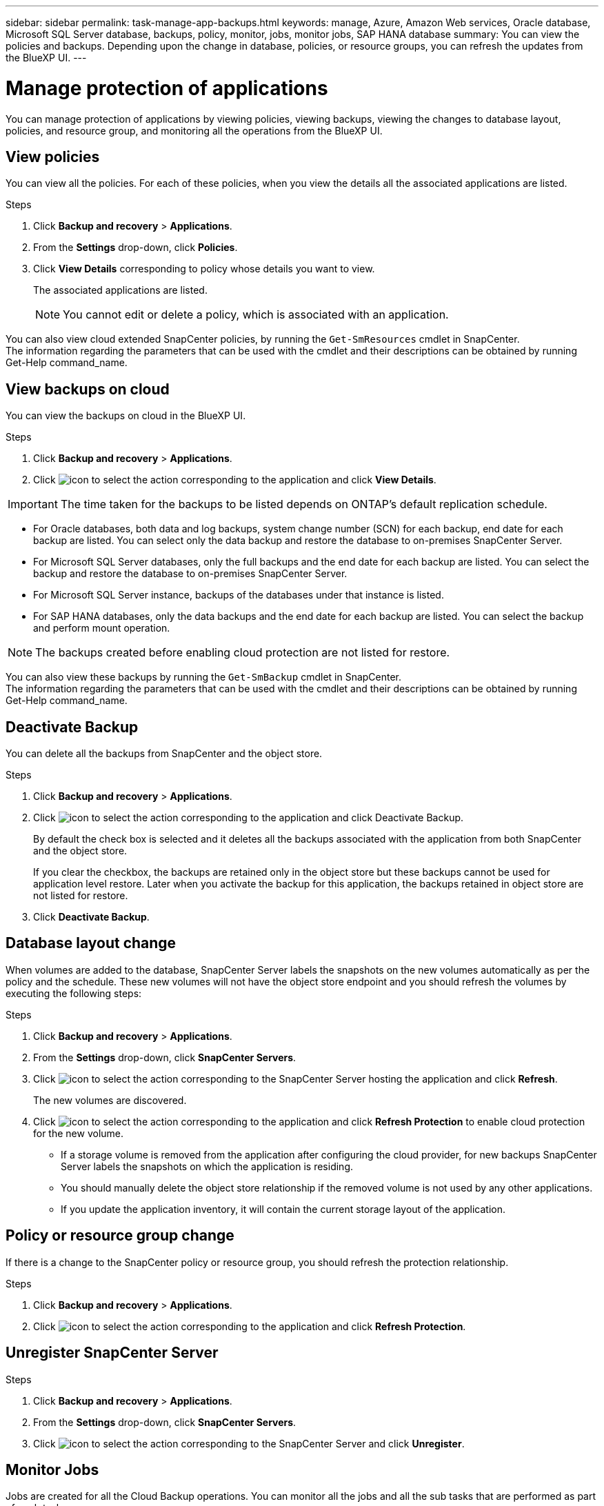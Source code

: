 ---
sidebar: sidebar
permalink: task-manage-app-backups.html
keywords: manage, Azure, Amazon Web services, Oracle database, Microsoft SQL Server database, backups, policy, monitor, jobs, monitor jobs, SAP HANA database
summary: You can view the policies and backups. Depending upon the change in database, policies, or resource groups, you can refresh the updates from the BlueXP UI.
---

= Manage protection of applications
:hardbreaks:
:nofooter:
:icons: font
:linkattrs:
:imagesdir: ./media/

[.lead]

You can manage protection of applications by viewing policies, viewing backups, viewing the changes to database layout, policies, and resource group, and monitoring all the operations from the BlueXP UI.

== View policies

You can view all the policies. For each of these policies, when you view the details all the associated applications are listed.

.Steps

. Click *Backup and recovery* > *Applications*.
. From the *Settings* drop-down, click *Policies*.
. Click *View Details* corresponding to policy whose details you want to view.
+
The associated applications are listed.
+
NOTE: You cannot edit or delete a policy, which is associated with an application.

You can also view cloud extended SnapCenter policies, by running the `Get-SmResources` cmdlet in SnapCenter.
The information regarding the parameters that can be used with the cmdlet and their descriptions can be obtained by running Get-Help command_name.

== View backups on cloud

You can view the backups on cloud in the BlueXP UI.

.Steps

. Click *Backup and recovery* > *Applications*.
. Click image:icon-action.png[icon to select the action] corresponding to the application and click *View Details*.

IMPORTANT: The time taken for the backups to be listed depends on ONTAP's default replication schedule.

* For Oracle databases, both data and log backups, system change number (SCN) for each backup, end date for each backup are listed. You can select only the data backup and restore the database to on-premises SnapCenter Server.
* For Microsoft SQL Server databases, only the full backups and the end date for each backup are listed. You can select the backup and restore the database to on-premises SnapCenter Server.
* For Microsoft SQL Server instance, backups of the databases under that instance is listed.
* For SAP HANA databases, only the data backups and the end date for each backup are listed. You can select the backup and perform mount operation.

NOTE: The backups created before enabling cloud protection are not listed for restore.
//Documented this for JIRA: AMS-8562

You can also view these backups by running the `Get-SmBackup` cmdlet in SnapCenter.
The information regarding the parameters that can be used with the cmdlet and their descriptions can be obtained by running Get-Help command_name.

== Deactivate Backup

You can delete all the backups from SnapCenter and the object store. 

.Steps

. Click *Backup and recovery* > *Applications*.
. Click image:icon-action.png[icon to select the action] corresponding to the application and click Deactivate Backup.
+
By default the check box is selected and it deletes all the backups associated with the application from both SnapCenter and the object store.
+
If you clear the checkbox, the backups are retained only in the object store but these backups cannot be used for application level restore. Later when you activate the backup for this application, the backups retained in object store are not listed for restore.
. Click *Deactivate Backup*.

== Database layout change

When volumes are added to the database, SnapCenter Server labels the snapshots on the new volumes automatically as per the policy and the schedule. These new volumes will not have the object store endpoint and you should refresh the volumes by executing the following steps:

.Steps

. Click *Backup and recovery* > *Applications*.
. From the *Settings* drop-down, click *SnapCenter Servers*.
. Click image:icon-action.png[icon to select the action] corresponding to the SnapCenter Server hosting the application and click *Refresh*.
+
The new volumes are discovered.
. Click image:icon-action.png[icon to select the action] corresponding to the application and click *Refresh Protection* to enable cloud protection for the new volume.

* If a storage volume is removed from the application after configuring the cloud provider, for new backups SnapCenter Server labels the snapshots on which the application is residing. 
* You should manually delete the object store relationship if the removed volume is not used by any other applications.
* If you update the application inventory, it will contain the current storage layout of the application.

== Policy or resource group change

If there is a change to the SnapCenter policy or resource group, you should refresh the protection relationship.

.Steps

. Click *Backup and recovery* > *Applications*.
. Click image:icon-action.png[icon to select the action] corresponding to the application and click *Refresh Protection*.

== Unregister SnapCenter Server

.Steps

. Click *Backup and recovery* > *Applications*.
. From the *Settings* drop-down, click *SnapCenter Servers*.
. Click image:icon-action.png[icon to select the action] corresponding to the SnapCenter Server and click *Unregister*.

== Monitor Jobs

Jobs are created for all the Cloud Backup operations. You can monitor all the jobs and all the sub tasks that are performed as part of each task.

.Steps

. Click *Backup and recovery* > *Job Monitoring*.
+
When you initiate an operation, a window appears stating that the job is initiated. You can click the link to monitor the job.
. Click the primary task to view the sub tasks and status of each of these sub tasks.

== Configure CA Certificates

You can configure CA signed certificate if you want to include additional security to your environment.

=== Configure SnapCenter CA signed certificate in BlueXP Connector

You should configure SnapCenter CA signed certificate in BlueXP Connector so that the Connector can verify the SnapCenter’s certificate.

.Before you begin

You should run the following command to get the _<base_mount_path>_:
`sudo docker volume ls | grep snapcenter_volume | awk {'print $2'} | xargs sudo docker volume inspect | grep Mountpoint`

.Steps

. Log in to the Connector.
`cd <base_mount_path> mkdir -p server/certificate`
. Copy the root CA and intermediate CA files to the _<base_mount_path>/server/certificate_ directory. 
+
The CA files should be in .pem format.
. If you have CRL files, perform the following steps:
.. `cd <base_mount_path> mkdir -p server/crl`
.. Copy the CRL files to the _<base_mount_path>/server/crl_ directory. 
. Connect to the cloudmanager_snapcenter and modify the enableCACert in config.yml to true.
`sudo docker exec -t cloudmanager_snapcenter sed -i 's/enableCACert: false/enableCACert: true/g' /opt/netapp/cloudmanager-snapcenter/config/config.yml`
. Restart cloudmanager_snapcenter container.
`sudo docker restart cloudmanager_snapcenter`

=== Configure CA signed certificate for BlueXP Connector

You should perform the following steps on the Connector to use the CA certificate as the client certificate when the Connector is connecting with the SnapCenter.

.Before you begin

You should run the following command to get the _<base_mount_path>_:
`sudo docker volume ls | grep snapcenter_volume | awk {'print $2'} | xargs sudo docker volume inspect | grep Mountpoint`

.Steps

. Log in to the Connector.
`cd <base_mount_path> mkdir -p server/certificate`
. Copy the CA signed certificate and key file to the _<base_mount_path>/client/certificate_ in the Connector.
+
The file name should be certificate.pem and key.pem. The certificate.pem should have the entire chain of the certificates like intermediate CA and root CA.
. Create the PKCS12 format of the certificate with the name certificate.p12 and keep at _<base_mount_path>/client/certificate_.
+
Example: openssl pkcs12 -inkey key.pem -in certificate.pem -export -out certificate.p12
. Perform the following steps on the SnapCenter to validate the certificate sent by the Connector.
.. Login to the SnapCenter Sever host.
.. Click *Start* > *Start Search*.
.. Type mmc and press *Enter*.
.. Click *Yes*.
.. In File menu, click *Add/Remove Snap-in*.
.. Click *Certificates* > *Add* > *Computer account* > *Next*.
.. Click *Local computer* > *Finish*.
.. If you have no more snap-ins to add to the console, click *OK*.
.. In the console tree, double-click *Certificates*.
.. Right-click the *Trusted Root Certification Authorities store*.
.. Click *Import* to import the certificates and follow the steps in the *Certificate Import Wizard*.
. Connect to the cloudmanager_snapcenter and modify the sendCACert in config.yml to true.
`sudo docker exec -t cloudmanager_snapcenter sed -i 's/sendCACert: false/sendCACert: true/g' /opt/netapp/cloudmanager-snapcenter/config/config.yml`
. Restart cloudmanager_snapcenter container.
`sudo docker restart cloudmanager_snapcenter`